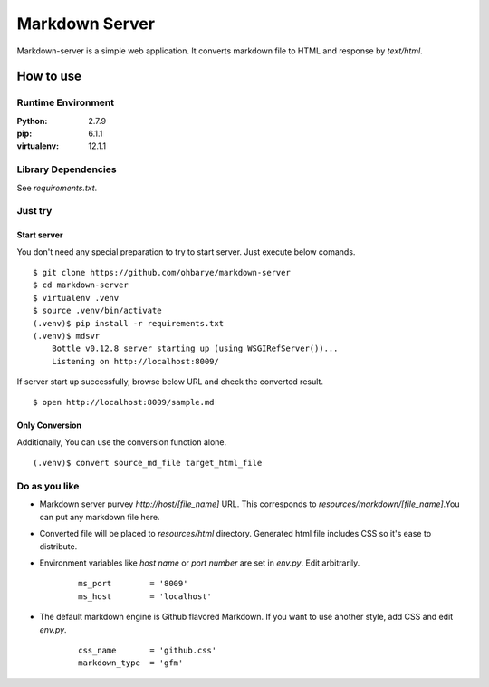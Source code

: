 ===============
Markdown Server
===============

Markdown-server is a simple web application.
It converts markdown file to HTML and response by `text/html`.

How to use
==========

--------------------
Runtime Environment
--------------------

:Python:        2.7.9
:pip:           6.1.1
:virtualenv:    12.1.1


--------------------
Library Dependencies
--------------------

See `requirements.txt`.

--------
Just try
--------

Start server
------------

You don't need any special preparation to try to start server. Just execute below comands.

::

    $ git clone https://github.com/ohbarye/markdown-server
    $ cd markdown-server
    $ virtualenv .venv
    $ source .venv/bin/activate
    (.venv)$ pip install -r requirements.txt
    (.venv)$ mdsvr
        Bottle v0.12.8 server starting up (using WSGIRefServer())...
        Listening on http://localhost:8009/

If server start up successfully, browse below URL and check the converted result.

::

    $ open http://localhost:8009/sample.md

Only Conversion
---------------

Additionally, You can use the conversion function alone.

::

    (.venv)$ convert source_md_file target_html_file

--------------
Do as you like
--------------

- Markdown server purvey `http://host/[file_name]` URL. This corresponds to `resources/markdown/[file_name]`.You can put any markdown file here.

- Converted file will be placed to `resources/html` directory. Generated html file includes CSS so it's ease to distribute.

- Environment variables like *host name* or *port number* are set in `env.py`. Edit arbitrarily.

    ::

        ms_port        = '8009'
        ms_host        = 'localhost'


- The default markdown engine is Github flavored Markdown. If you want to use another style, add CSS and edit `env.py`.

    ::

        css_name       = 'github.css'
        markdown_type  = 'gfm'
